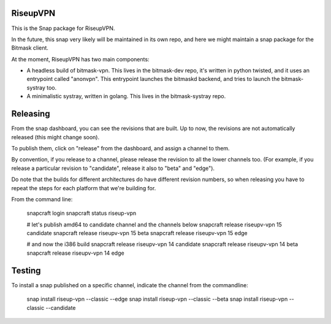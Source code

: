 RiseupVPN
---------

This is the Snap package for RiseupVPN.

In the future, this snap very likely will be maintained in its own repo, and
here we might maintain a snap package for the Bitmask client.

At the moment, RiseupVPN has two main components:

- A headless build of bitmask-vpn. This lives in the bitmask-dev repo, it's written
  in python twisted, and it uses an entrypoint called "anonvpn". This
  entrypoint launches the bitmaskd backend, and tries to launch the
  bitmask-systray too.

- A minimalistic systray, written in golang. This lives in the bitmask-systray repo.


Releasing
---------
From the snap dashboard, you can see the revisions that are built. Up to now,
the revisions are not automatically released (this might change soon).

To publish them, click on "release" from the dashboard, and assign a channel to them.

By convention, if you release to a channel, please release the revision to all the lower channels too.
(For example, if you release a particular revision to "candidate", release it
also to "beta" and "edge"). 

Do note that the builds for different architectures do have different revision
numbers, so when releasing you have to repeat the steps for each platform that we're building for.

From the command line:

  snapcraft login
  snapcraft status riseup-vpn

  # let's publish amd64 to candidate channel and the channels below
  snapcraft release riseupv-vpn 15 candidate
  snapcraft release riseupv-vpn 15 beta
  snapcraft release riseupv-vpn 15 edge

  # and now the i386 build
  snapcraft release riseupv-vpn 14 candidate
  snapcraft release riseupv-vpn 14 beta
  snapcraft release riseupv-vpn 14 edge



Testing
-------

To install a snap published on a specific channel, indicate the channel from the commandline:

  snap install riseup-vpn --classic --edge
  snap install riseup-vpn --classic --beta
  snap install riseup-vpn --classic --candidate
